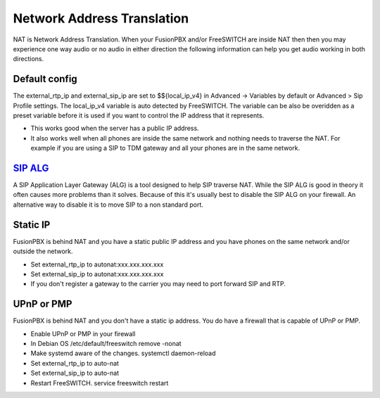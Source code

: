 #####
Network Address Translation
#####

NAT is Network Address Translation. When your FusionPBX and/or FreeSWITCH are inside NAT then then you may experience one way audio or no audio in either direction the following information can help you get audio working in both directions.


Default config
^^^^^^^^^^^^^^^
The external_rtp_ip and external_sip_ip are set to $${local_ip_v4} in Advanced -> Variables by default or Advanced > Sip Profile settings. The local_ip_v4 variable is auto detected by FreeSWITCH. The variable can be also be overidden as a preset variable before it is used if you want to control the IP address that it represents.

* This works good when the server has a public IP address.
* It also works well when all phones are inside the same network and nothing needs to traverse the NAT. For example if you are using a SIP to TDM gateway and all your phones are in the same network.


`SIP ALG`_
^^^^^^^^^^^^^^^
A SIP Application Layer Gateway (ALG) is a tool designed to help SIP traverse NAT. While the SIP ALG is good in theory it often causes more problems than it solves. Because of this it's usually best to disable the SIP ALG on your firewall. An alternative way to disable it is to move SIP to a non standard port.


Static IP
^^^^^^^^^^^^^^^
FusionPBX is behind NAT and you have a static public IP address and you have phones on the same network and/or outside the network.

* Set external_rtp_ip to autonat:xxx.xxx.xxx.xxx
* Set external_sip_ip to autonat:xxx.xxx.xxx.xxx
* If you don't register a gateway to the carrier you may need to port forward SIP and RTP.


UPnP or PMP
^^^^^^^^^^^^^^^
FusionPBX is behind NAT and you don't have a static ip address. You do have a firewall that is capable of UPnP or PMP.

* Enable UPnP or PMP in your firewall
* In Debian OS /etc/default/freeswitch  remove -nonat
* Make systemd aware of the changes.  systemctl daemon-reload
* Set external_rtp_ip to auto-nat
* Set external_sip_ip to auto-nat
* Restart FreeSWITCH.   service freeswitch restart


.. _SIP ALG: http://docs.fusionpbx.com/en/latest/firewall/firewall_devices.html#sip-alg
